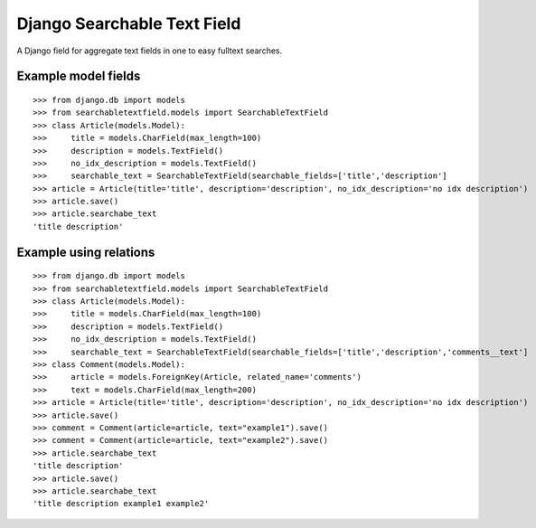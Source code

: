 Django Searchable Text Field
============================

A Django field for aggregate text fields in one to easy fulltext searches.

Example model fields
--------------------

::

  >>> from django.db import models
  >>> from searchabletextfield.models import SearchableTextField
  >>> class Article(models.Model):
  >>>     title = models.CharField(max_length=100)
  >>>     description = models.TextField()
  >>>     no_idx_description = models.TextField()
  >>>     searchable_text = SearchableTextField(searchable_fields=['title','description']
  >>> article = Article(title='title', description='description', no_idx_description='no idx description')
  >>> article.save()
  >>> article.searchabe_text
  'title description'

Example using relations
-----------------------

::

  >>> from django.db import models
  >>> from searchabletextfield.models import SearchableTextField
  >>> class Article(models.Model):
  >>>     title = models.CharField(max_length=100)
  >>>     description = models.TextField()
  >>>     no_idx_description = models.TextField()
  >>>     searchable_text = SearchableTextField(searchable_fields=['title','description','comments__text']
  >>> class Comment(models.Model):
  >>>     article = models.ForeignKey(Article, related_name='comments')
  >>>     text = models.CharField(max_length=200)
  >>> article = Article(title='title', description='description', no_idx_description='no idx description')
  >>> article.save()
  >>> comment = Comment(article=article, text="example1").save()
  >>> comment = Comment(article=article, text="example2").save()
  >>> article.searchabe_text
  'title description'
  >>> article.save()
  >>> article.searchabe_text
  'title description example1 example2'
